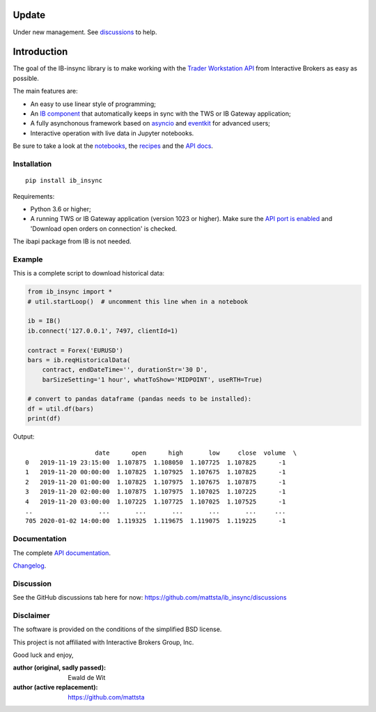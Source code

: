 |Build| |PyVersion| |Status| |PyPiVersion| |License| |Downloads| |Docs|

Update
======

Under new management. See `discussions <https://github.com/mattsta/ib_insync/discussions>`_ to help.


Introduction
============

The goal of the IB-insync library is to make working with the
`Trader Workstation API <http://interactivebrokers.github.io/tws-api/>`_
from Interactive Brokers as easy as possible.

The main features are:

* An easy to use linear style of programming;
* An `IB component <https://ib-insync.readthedocs.io/api.html#module-ib_insync.ib>`_
  that automatically keeps in sync with the TWS or IB Gateway application;
* A fully asynchonous framework based on
  `asyncio <https://docs.python.org/3/library/asyncio.html>`_
  and
  `eventkit <https://github.com/erdewit/eventkit>`_
  for advanced users;
* Interactive operation with live data in Jupyter notebooks.

Be sure to take a look at the
`notebooks <https://ib-insync.readthedocs.io/notebooks.html>`_,
the `recipes <https://ib-insync.readthedocs.io/recipes.html>`_
and the `API docs <https://ib-insync.readthedocs.io/api.html>`_.


Installation
------------

::

    pip install ib_insync

Requirements:

* Python 3.6 or higher;
* A running TWS or IB Gateway application (version 1023 or higher).
  Make sure the
  `API port is enabled <https://interactivebrokers.github.io/tws-api/initial_setup.html>`_
  and 'Download open orders on connection' is checked.

The ibapi package from IB is not needed.

Example
-------

This is a complete script to download historical data:

.. code-block:: python

    from ib_insync import *
    # util.startLoop()  # uncomment this line when in a notebook

    ib = IB()
    ib.connect('127.0.0.1', 7497, clientId=1)

    contract = Forex('EURUSD')
    bars = ib.reqHistoricalData(
        contract, endDateTime='', durationStr='30 D',
        barSizeSetting='1 hour', whatToShow='MIDPOINT', useRTH=True)

    # convert to pandas dataframe (pandas needs to be installed):
    df = util.df(bars)
    print(df)

Output::

                       date      open      high       low     close  volume  \
    0   2019-11-19 23:15:00  1.107875  1.108050  1.107725  1.107825      -1
    1   2019-11-20 00:00:00  1.107825  1.107925  1.107675  1.107825      -1
    2   2019-11-20 01:00:00  1.107825  1.107975  1.107675  1.107875      -1
    3   2019-11-20 02:00:00  1.107875  1.107975  1.107025  1.107225      -1
    4   2019-11-20 03:00:00  1.107225  1.107725  1.107025  1.107525      -1
    ..                  ...       ...       ...       ...       ...     ...
    705 2020-01-02 14:00:00  1.119325  1.119675  1.119075  1.119225      -1


Documentation
-------------

The complete `API documentation <https://ib-insync.readthedocs.io/api.html>`_.

`Changelog <https://ib-insync.readthedocs.io/changelog.html>`_.

Discussion
----------

See the GitHub discussions tab here for now: https://github.com/mattsta/ib_insync/discussions

Disclaimer
----------

The software is provided on the conditions of the simplified BSD license.

This project is not affiliated with Interactive Brokers Group, Inc.

Good luck and enjoy,

:author (original, sadly passed): Ewald de Wit
:author (active replacement): https://github.com/mattsta

.. _`Interactive Brokers Python API`: http://interactivebrokers.github.io

.. |PyPiVersion| image:: https://img.shields.io/pypi/v/ib_insync.svg
   :alt: PyPi
   :target: https://pypi.python.org/pypi/ib_insync

.. |CondaVersion| image:: https://img.shields.io/conda/vn/conda-forge/ib-insync.svg
   :alt: Conda
   :target: https://anaconda.org/conda-forge/ib-insync

.. |PyVersion| image:: https://img.shields.io/badge/python-3.6+-blue.svg
   :alt:

.. |Status| image:: https://img.shields.io/badge/status-beta-green.svg
   :alt:

.. |License| image:: https://img.shields.io/badge/license-BSD-blue.svg
   :alt:

.. |Docs| image:: https://img.shields.io/badge/Documentation-green.svg
   :alt: Documentation
   :target: https://ib-insync.readthedocs.io/api.html

.. |Downloads| image:: https://static.pepy.tech/badge/ib-insync
   :alt: Number of downloads
   :target: https://pepy.tech/project/ib-insync

.. |Build| image:: https://github.com/ip-api-reloaded/ib_async/actions/workflows/test.yml/badge.svg?branch=next
   :target: https://github.com/ib-api-reloaded/ib_async/actions
